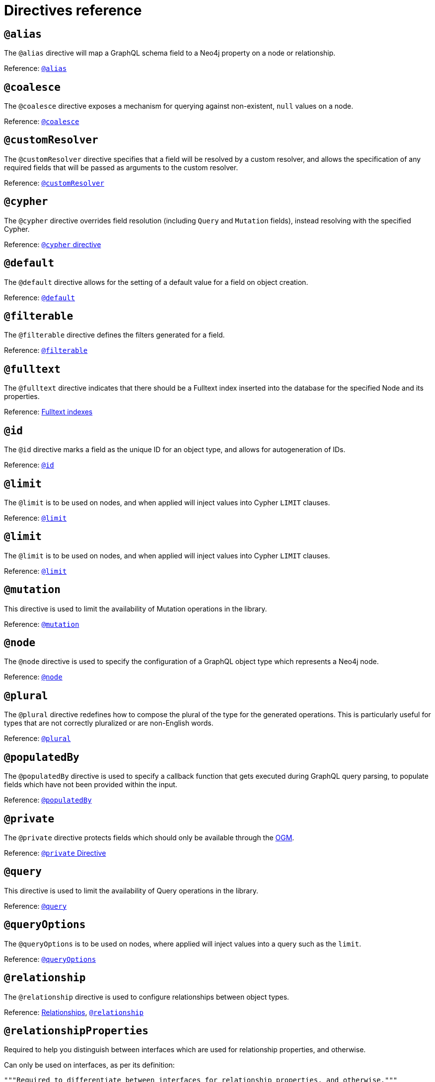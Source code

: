 [[directives-reference]]
= Directives reference


== `@alias`

The `@alias` directive will map a GraphQL schema field to a Neo4j property on a node or relationship.

Reference: xref::/directives/database-mapping.adoc#type-definitions-alias[`@alias`]

== `@coalesce`

The `@coalesce` directive exposes a mechanism for querying against non-existent, `null` values on a node.

Reference: xref::/directives/default-values.adoc#type-definitions-default-values-coalesce[`@coalesce`]

[[custom-resolver-directive]]
== `@customResolver`

The `@customResolver` directive specifies that a field will be resolved by a custom resolver, and allows the specification
of any required fields that will be passed as arguments to the custom resolver.

Reference: xref::custom-resolvers.adoc#custom-resolver-directive[`@customResolver`]

== `@cypher`

The `@cypher` directive overrides field resolution (including `Query` and `Mutation` fields), instead resolving with the specified Cypher.

Reference: xref::/directives/cypher.adoc[`@cypher` directive]

== `@default`

The `@default` directive allows for the setting of a default value for a field on object creation.

Reference: xref::/directives/default-values.adoc#type-definitions-default-values-default[`@default`]

== `@filterable`

The `@filterable` directive defines the filters generated for a field. 

Reference: xref:/schema-configuration/field-configuration.adoc#_filterable[`@filterable`]

== `@fulltext`

The `@fulltext` directive indicates that there should be a Fulltext index inserted into the database for the specified Node and its properties.

Reference: xref::/directives/indexes-and-constraints.adoc#type-definitions-indexes-fulltext[Fulltext indexes]

== `@id`

The `@id` directive marks a field as the unique ID for an object type, and allows for autogeneration of IDs.

Reference: xref::/directives/autogeneration.adoc#type-definitions-autogeneration-id[`@id`]

== `@limit`

The `@limit` is to be used on nodes, and when applied will inject values into Cypher `LIMIT` clauses.

Reference: xref::reference/directives/default-values.adoc#type-definitions-default-values-limit[`@limit`]

== `@limit`

The `@limit` is to be used on nodes, and when applied will inject values into Cypher `LIMIT` clauses.

Reference: xref::reference/directives/default-values.adoc#type-definitions-default-values-limit[`@limit`]

== `@mutation`

This directive is used to limit the availability of Mutation operations in the library.

Reference: xref:/schema-configuration/type-configuration.adoc#_mutation[`@mutation`]

== `@node`

The `@node` directive is used to specify the configuration of a GraphQL object type which represents a Neo4j node.

Reference: xref::/directives/database-mapping.adoc#type-definitions-node[`@node`]

[[plural-directive]]
== `@plural`

The `@plural` directive redefines how to compose the plural of the type for the generated operations.
This is particularly useful for types that are not correctly pluralized or are non-English words.

Reference: xref::/directives/database-mapping.adoc#type-definitions-plural[`@plural`]

[[populated-by-directive]]
== `@populatedBy`

The `@populatedBy` directive is used to specify a callback function that gets executed during GraphQL query parsing,
to populate fields which have not been provided within the input.

Reference: xref::/directives/autogeneration.adoc#type-definitions-autogeneration-populated-by[`@populatedBy`]

== `@private`

The `@private` directive protects fields which should only be available through the xref::ogm/index.adoc[OGM].

Reference: xref::ogm/private.adoc[`@private` Directive]

== `@query`

This directive is used to limit the availability of Query operations in the library.

Reference: xref:/schema-configuration/type-configuration.adoc#_query[`@query`]

== `@queryOptions`

The `@queryOptions` is to be used on nodes, where applied will inject values into a query such as the `limit`.

Reference: xref::/directives/default-values.adoc#type-definitions-default-values-queryoptions[`@queryOptions`]

== `@relationship`

The `@relationship` directive is used to configure relationships between object types.

Reference: xref::/type-definitions/relationships.adoc[Relationships], xref::/schema-configuration/field-configuration.adoc#_relationship[`@relationship`]

== `@relationshipProperties`

Required to help you distinguish between interfaces which are used for relationship properties, and otherwise.

Can only be used on interfaces, as per its definition:

[source, graphql, indent=0]
----
"""Required to differentiate between interfaces for relationship properties, and otherwise."""
directive @relationshipProperties on INTERFACE
----

== `@selectable`

The `@selectable` directive sets the availability of fields on queries and aggregations. 

Reference: xref:/schema-configuration/field-configuration.adoc#_selectable[`@selectable`]

== `@settable`

The `@settable` directive sets the availability of fields on the create and update inputs. 

Reference: xref:/schema-configuration/field-configuration.adoc#_settable[`@settable`]

== `@subscription`

This directive is used to limit Subscription operations in the library.

Reference: xref:/schema-configuration/type-configuration.adoc#_subscription[`@subscription`]

== `@timestamp`

The `@timestamp` directive flags fields to be used to store timestamps on create/update events.

Reference: xref::/directives/autogeneration.adoc#type-definitions-autogeneration-timestamp[`@timestamp`]

== `@unique`

The `@unique` directive indicates that there should be a uniqueness constraint in the database for the fields that it is applied to.

Reference: xref::/directives/indexes-and-constraints.adoc#type-definitions-constraints-unique[Unique node property constraints]